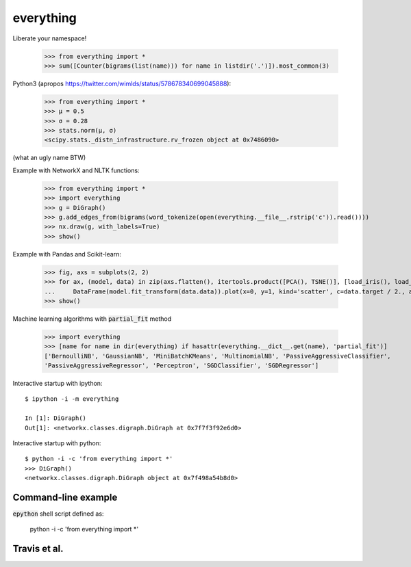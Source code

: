 everything
==========

Liberate your namespace!

    >>> from everything import *
    >>> sum([Counter(bigrams(list(name))) for name in listdir('.')]).most_common(3)

Python3 (apropos https://twitter.com/wimlds/status/578678340699045888):

    >>> from everything import *
    >>> µ = 0.5
    >>> σ = 0.28
    >>> stats.norm(µ, σ)
    <scipy.stats._distn_infrastructure.rv_frozen object at 0x7486090>

(what an ugly name BTW)

Example with NetworkX and NLTK functions:

    >>> from everything import *
    >>> import everything
    >>> g = DiGraph()
    >>> g.add_edges_from(bigrams(word_tokenize(open(everything.__file__.rstrip('c')).read())))
    >>> nx.draw(g, with_labels=True)
    >>> show()

Example with Pandas and Scikit-learn:

    >>> fig, axs = subplots(2, 2)
    >>> for ax, (model, data) in zip(axs.flatten(), itertools.product([PCA(), TSNE()], [load_iris(), load_boston()])):
    ...     DataFrame(model.fit_transform(data.data)).plot(x=0, y=1, kind='scatter', c=data.target / 2., ax=ax)
    >>> show()

Machine learning algorithms with :code:`partial_fit` method

    >>> import everything
    >>> [name for name in dir(everything) if hasattr(everything.__dict__.get(name), 'partial_fit')]
    ['BernoulliNB', 'GaussianNB', 'MiniBatchKMeans', 'MultinomialNB', 'PassiveAggressiveClassifier',
    'PassiveAggressiveRegressor', 'Perceptron', 'SGDClassifier', 'SGDRegressor']

Interactive startup with ipython::

    $ ipython -i -m everything
    
    In [1]: DiGraph()
    Out[1]: <networkx.classes.digraph.DiGraph at 0x7f7f3f92e6d0>

Interactive startup with python::

    $ python -i -c 'from everything import *'
    >>> DiGraph()
    <networkx.classes.digraph.DiGraph object at 0x7f498a54b8d0>


Command-line example
--------------------
:code:`epython` shell script defined as:

    python -i -c 'from everything import *'

    
Travis et al.
-------------
.. image:: https://travis-ci.org/fnielsen/everything.svg?branch=master
    :target: https://travis-ci.org/fnielsen/everything
